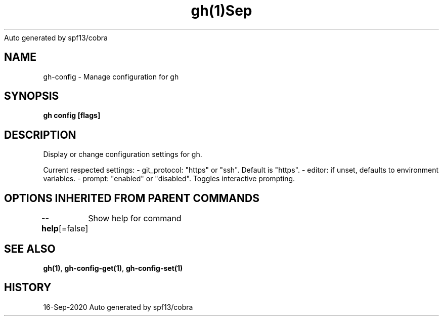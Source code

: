 .nh
.TH gh(1)Sep 2020
Auto generated by spf13/cobra

.SH NAME
.PP
gh\-config \- Manage configuration for gh


.SH SYNOPSIS
.PP
\fBgh config [flags]\fP


.SH DESCRIPTION
.PP
Display or change configuration settings for gh.

.PP
Current respected settings:
\- git\_protocol: "https" or "ssh". Default is "https".
\- editor: if unset, defaults to environment variables.
\- prompt: "enabled" or "disabled". Toggles interactive prompting.


.SH OPTIONS INHERITED FROM PARENT COMMANDS
.PP
\fB\-\-help\fP[=false]
	Show help for command


.SH SEE ALSO
.PP
\fBgh(1)\fP, \fBgh\-config\-get(1)\fP, \fBgh\-config\-set(1)\fP


.SH HISTORY
.PP
16\-Sep\-2020 Auto generated by spf13/cobra
